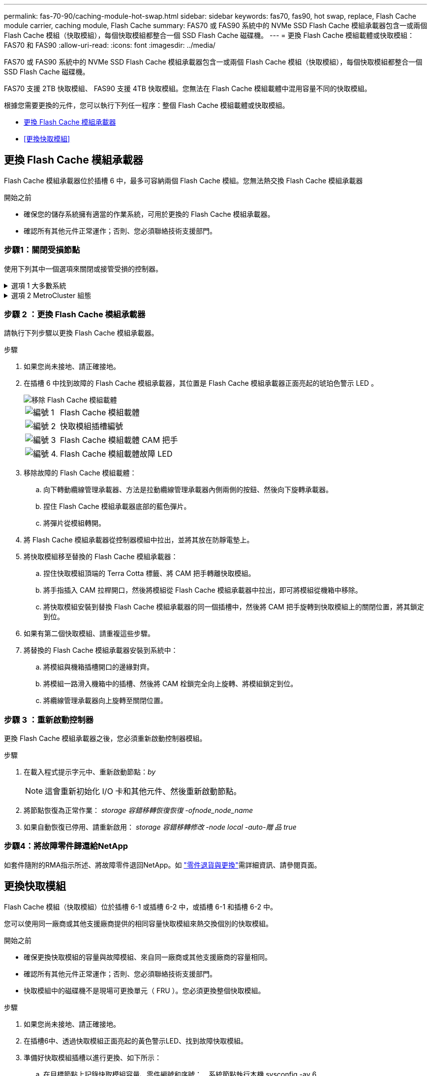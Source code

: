 ---
permalink: fas-70-90/caching-module-hot-swap.html 
sidebar: sidebar 
keywords: fas70, fas90, hot swap, replace, Flash Cache module carrier, caching module, Flash Cache 
summary: FAS70 或 FAS90 系統中的 NVMe SSD Flash Cache 模組承載器包含一或兩個 Flash Cache 模組（快取模組），每個快取模組都整合一個 SSD Flash Cache 磁碟機。 
---
= 更換 Flash Cache 模組載體或快取模組： FAS70 和 FAS90
:allow-uri-read: 
:icons: font
:imagesdir: ../media/


[role="lead"]
FAS70 或 FAS90 系統中的 NVMe SSD Flash Cache 模組承載器包含一或兩個 Flash Cache 模組（快取模組），每個快取模組都整合一個 SSD Flash Cache 磁碟機。

FAS70 支援 2TB 快取模組、 FAS90 支援 4TB 快取模組。您無法在 Flash Cache 模組載體中混用容量不同的快取模組。

根據您需要更換的元件，您可以執行下列任一程序：整個 Flash Cache 模組載體或快取模組。

* <<更換 Flash Cache 模組承載器>>
* <<更換快取模組>>




== 更換 Flash Cache 模組承載器

Flash Cache 模組承載器位於插槽 6 中，最多可容納兩個 Flash Cache 模組。您無法熱交換 Flash Cache 模組承載器

.開始之前
* 確保您的儲存系統擁有適當的作業系統，可用於更換的 Flash Cache 模組承載器。
* 確認所有其他元件正常運作；否則、您必須聯絡技術支援部門。




=== 步驟1：關閉受損節點

使用下列其中一個選項來關閉或接管受損的控制器。

.選項 1 大多數系統
[%collapsible]
====
若要關閉受損的控制器、您必須判斷控制器的狀態、並在必要時接管控制器、以便健全的控制器繼續從受損的控制器儲存設備提供資料。

.開始之前
如果叢集有兩個以上的節點、則叢集必須處於仲裁狀態。如果叢集未達到法定人數、或健全的控制器顯示為「假」、表示符合資格和健全狀況、則您必須在關閉受損的控制器之前修正問題；請參閱 link:https://docs.netapp.com/us-en/ontap/system-admin/synchronize-node-cluster-task.html?q=Quorum["將節點與叢集同步"^]。

.步驟
. 如果啟用 AutoSupport 、請叫用 AutoSupport 訊息命令來抑制自動建立個案： `system node autosupport invoke -node * -type all -message MAINT=number_of_hours_downh`
+
下列 AutoSupport 命令會禁止自動建立案例兩小時： `cluster1:*> system node autosupport invoke -node * -type all -message MAINT=2h`

. 停用健全控制器主控台的自動恢復功能：「torage容錯移轉修改–節點本機-自動恢復錯誤」
. 將受損的控制器移至載入器提示：
+
[cols="1,2"]
|===
| 如果受損的控制器正在顯示... | 然後... 


 a| 
載入程式提示
 a| 
前往下一步。



 a| 
《等待贈品……》
 a| 
按Ctrl-C、然後在出現提示時回應「y」。



 a| 
系統提示或密碼提示（輸入系統密碼）
 a| 
從健全的控制器停止或接管受損的控制器： `storage failover takeover -ofnode _impaired_node_name_`

當受損的控制器顯示正在等待恢復...時、請按Ctrl-C、然後回應「y」。

|===


====
.選項 2 MetroCluster 組態
[%collapsible]
====

NOTE: 如果您的系統採用雙節點MetroCluster 的功能、請勿使用此程序。

若要關閉受損的控制器、您必須判斷控制器的狀態、並在必要時接管控制器、以便健全的控制器繼續從受損的控制器儲存設備提供資料。

* 如果叢集有兩個以上的節點、則叢集必須處於仲裁狀態。如果叢集未達到法定人數、或健全的控制器顯示為「假」、表示符合資格和健全狀況、則您必須在關閉受損的控制器之前修正問題；請參閱 link:https://docs.netapp.com/us-en/ontap/system-admin/synchronize-node-cluster-task.html?q=Quorum["將節點與叢集同步"^]。
* 如果您使用MetroCluster 的是功能不全的組態、則必須確認MetroCluster 已設定「功能不全」狀態、且節點處於啟用且正常的狀態（「MetroCluster 功能不全」）。


.步驟
. 如果啟用 AutoSupport 、請叫用 AutoSupport 命令來抑制自動建立個案： `system node autosupport invoke -node * -type all -message MAINT=number_of_hours_downh`
+
下列 AutoSupport 命令會禁止自動建立案例兩小時： `cluster1:*> system node autosupport invoke -node * -type all -message MAINT=2h`

. 停用健全控制器主控台的自動恢復功能：「torage容錯移轉修改–節點本機-自動恢復錯誤」
. 將受損的控制器移至載入器提示：
+
[cols="1,2"]
|===
| 如果受損的控制器正在顯示... | 然後... 


 a| 
載入程式提示
 a| 
前往下一步。



 a| 
正在等待恢復...
 a| 
按Ctrl-C、然後在出現提示時回應「y」。



 a| 
系統提示或密碼提示（輸入系統密碼）
 a| 
從健全的控制器停止或接管受損的控制器： `storage failover takeover -ofnode _impaired_node_name_`

當受損的控制器顯示正在等待恢復...時、請按Ctrl-C、然後回應「y」。

|===


====


=== 步驟 2 ：更換 Flash Cache 模組承載器

請執行下列步驟以更換 Flash Cache 模組承載器。

.步驟
. 如果您尚未接地、請正確接地。
. 在插槽 6 中找到故障的 Flash Cache 模組承載器，其位置是 Flash Cache 模組承載器正面亮起的琥珀色警示 LED 。
+
image::../media/drw_fas70-90_remove_caching_module_carrier_ieops-1772.svg[移除 Flash Cache 模組載體]

+
[cols="1,4"]
|===


 a| 
image:../media/icon_round_1.png["編號 1"]
 a| 
Flash Cache 模組載體



 a| 
image:../media/icon_round_2.png["編號 2"]
 a| 
快取模組插槽編號



 a| 
image:../media/icon_round_3.png["編號 3"]
 a| 
Flash Cache 模組載體 CAM 把手



 a| 
image:../media/icon_round_4.png["編號 4."]
 a| 
Flash Cache 模組載體故障 LED

|===
. 移除故障的 Flash Cache 模組載體：
+
.. 向下轉動纜線管理承載器、方法是拉動纜線管理承載器內側兩側的按鈕、然後向下旋轉承載器。
.. 捏住 Flash Cache 模組承載器底部的藍色彈片。
.. 將彈片從模組轉開。


. 將 Flash Cache 模組承載器從控制器模組中拉出，並將其放在防靜電墊上。
. 將快取模組移至替換的 Flash Cache 模組承載器：
+
.. 捏住快取模組頂端的 Terra Cotta 標籤、將 CAM 把手轉離快取模組。
.. 將手指插入 CAM 拉桿開口，然後將模組從 Flash Cache 模組承載器中拉出，即可將模組從機箱中移除。
.. 將快取模組安裝到替換 Flash Cache 模組承載器的同一個插槽中，然後將 CAM 把手旋轉到快取模組上的關閉位置，將其鎖定到位。


. 如果有第二個快取模組、請重複這些步驟。
. 將替換的 Flash Cache 模組承載器安裝到系統中：
+
.. 將模組與機箱插槽開口的邊緣對齊。
.. 將模組一路滑入機箱中的插槽、然後將 CAM 栓鎖完全向上旋轉、將模組鎖定到位。
.. 將纜線管理承載器向上旋轉至關閉位置。






=== 步驟 3 ：重新啟動控制器

更換 Flash Cache 模組承載器之後，您必須重新啟動控制器模組。

.步驟
. 在載入程式提示字元中、重新啟動節點：_by_
+

NOTE: 這會重新初始化 I/O 卡和其他元件、然後重新啟動節點。

. 將節點恢復為正常作業： _storage 容錯移轉恢復恢復 -ofnode_node_name_
. 如果自動恢復已停用、請重新啟用： _storage 容錯移轉修改 -node local -auto-贈 品 true_




=== 步驟4：將故障零件歸還給NetApp

如套件隨附的RMA指示所述、將故障零件退回NetApp。如 https://mysupport.netapp.com/site/info/rma["零件退貨與更換"]需詳細資訊、請參閱頁面。



== 更換快取模組

Flash Cache 模組（快取模組）位於插槽 6-1 或插槽 6-2 中，或插槽 6-1 和插槽 6-2 中。

您可以使用同一廠商或其他支援廠商提供的相同容量快取模組來熱交換個別的快取模組。

.開始之前
* 確保更換快取模組的容量與故障模組、來自同一廠商或其他支援廠商的容量相同。
* 確認所有其他元件正常運作；否則、您必須聯絡技術支援部門。
* 快取模組中的磁碟機不是現場可更換單元（ FRU ）。您必須更換整個快取模組。


.步驟
. 如果您尚未接地、請正確接地。
. 在插槽6中、透過快取模組正面亮起的黃色警示LED、找到故障快取模組。
. 準備好快取模組插槽以進行更換、如下所示：
+
.. 在目標節點上記錄快取模組容量、零件編號和序號： _ 系統節點執行本機 sysconfig -av 6_
.. 在管理權限層級中、準備要移除的目標快取模 `y`組插槽、並在系統提示是否繼續時回應： _system 控制器插槽模組移除 -node_name -slot slate_number_ 下列命令會準備好節點 1 上的插槽 6-1 以供移除、並顯示一則訊息、表示可以安全移除：
+
[listing]
----
::> system controller slot module remove -node node1 -slot 6-1

Warning: SSD module in slot 6-1 of the node node1 will be powered off for removal.
Do you want to continue? (y|n): _y_
The module has been successfully removed from service and powered off. It can now be safely removed.
----
.. 使用「系統控制器插槽模組show」命令顯示插槽狀態。
+
快取模組插槽狀態會顯示在 `powered-off`需要更換之快取模組的畫面輸出中。



+

NOTE: 請參閱 https://docs.netapp.com/us-en/ontap-cli-9121/["命令手冊頁"^] 以取得ONTAP 更多詳細資料。

. 移除快取模組：
+
image::../media/drw_fas70-90_caching_module_remove_ieops-1773.svg[移除快取模組]

+
[cols="1,4"]
|===


 a| 
image:../media/icon_round_1.png["編號 1"]
 a| 
快取模組 CAM 把手



 a| 
image:../media/icon_round_2.png["編號 2"]
 a| 
快取模組故障 LED

|===
+
.. 向下轉動纜線管理承載器、方法是拉動纜線管理承載器內側兩側的按鈕、然後向下旋轉承載器。
.. 按下快取模組前面的Terra cotta釋放按鈕。
.. 轉動凸輪把手至最遠的位置。
.. 將手指插入 CAM 槓桿開口，然後將模組從 Flash Cache 模組承載器中拉出，即可將快取模組模組從機箱中移除。
+
從 Flash Cache 模組載體中移除快取模組時，請務必支援快取模組。



. 安裝替換快取模組：
+
.. 將快取模組的邊緣與控制器模組的開口對齊。
.. 將快取模組輕推入支架、直到CAM把手上卡入。
.. 旋轉CAM握把、直到鎖定到位。
.. 將纜線管理承載器向上旋轉至關閉位置。


. 使用「系統控制器插槽模組insert」命令將替換快取模組上線、如下所示：
+
下列命令會準備節點1上的插槽6-1以供開機、並顯示已開機的訊息：

+
[listing]
----
::> system controller slot module insert -node node1 -slot 6-1

Warning: NVMe module in slot 6-1 of the node localhost will be powered on and initialized.
Do you want to continue? (y|n): `y`

The module has been successfully powered on, initialized and placed into service.
----
. 使用「系統控制器插槽模組show」命令來驗證插槽狀態。
+
確保命令輸出將的狀態報告為「已開機」、並準備好操作。

. 確認更換的快取模組已上線並已辨識、然後以視覺方式確認黃色警示LED未亮起：「syssconfig -av slid_number」
+

NOTE: 如果您以不同廠商的快取模組來取代快取模組、則命令輸出中會顯示新的廠商名稱。

. 如套件隨附的RMA指示所述、將故障零件退回NetApp。如 https://mysupport.netapp.com/site/info/rma["零件退貨與更換"^]需詳細資訊、請參閱頁面。

